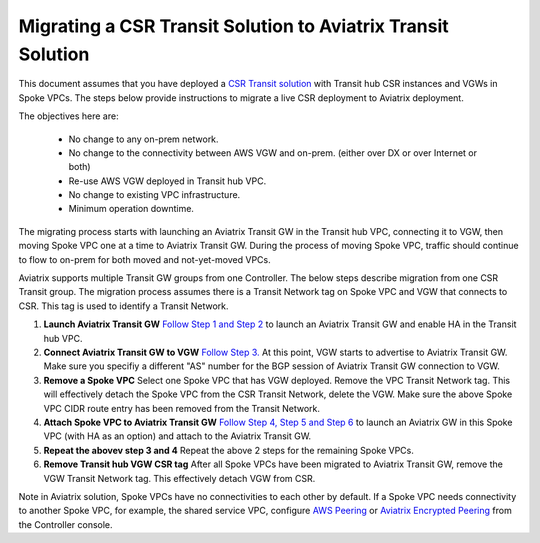 .. meta::
   :description: instructions on migrating from CSR to Aviatrix
   :keywords: AWS Global Transit Network

=============================================================
Migrating a CSR Transit Solution to Aviatrix Transit Solution
=============================================================

This document assumes that you have deployed a `CSR Transit solution <https://aws.amazon.com/answers/networking/aws-global-transit-network/>`_ with Transit hub CSR instances and VGWs 
in Spoke VPCs. The steps
below provide instructions to migrate a live CSR deployment to Aviatrix deployment. 

The objectives here are:

 - No change to any on-prem network.   
 - No change to the connectivity between AWS VGW and on-prem. (either over DX or over Internet or both)
 - Re-use AWS VGW deployed in Transit hub VPC.
 - No change to existing VPC infrastructure.
 - Minimum operation downtime.

The migrating process starts with launching an Aviatrix Transit GW in the Transit hub VPC, 
connecting it to VGW, then moving Spoke VPC one at a time to Aviatrix Transit GW. During the process of moving Spoke VPC, traffic should continue to flow to on-prem for both moved and not-yet-moved VPCs. 

Aviatrix supports multiple Transit GW groups from one Controller. The below steps describe migration from one CSR Transit group. The migration process assumes there is a Transit Network tag on Spoke VPC and VGW that connects to CSR. This tag is used to identify a Transit Network.

1. **Launch Aviatrix Transit GW** `Follow Step 1 and Step 2 <http://docs.aviatrix.com/HowTos/transitvpc_workflow.html#launch-a-transit-gateway>`_ to launch an Aviatrix Transit GW and enable HA in the Transit hub VPC. 

2. **Connect Aviatrix Transit GW to VGW** `Follow Step 3. <http://docs.aviatrix.com/HowTos/transitvpc_workflow.html#connect-the-transit-gw-to-aws-vgw>`_ At this point, VGW starts to advertise to Aviatrix Transit GW. Make sure you specifiy a different "AS" number for the BGP session of Aviatrix Transit GW connection to VGW. 

3. **Remove a Spoke VPC** Select one Spoke VPC that has VGW deployed. Remove the VPC Transit Network tag. This will effectively detach the Spoke VPC from the CSR Transit Network, delete the VGW. Make sure the above Spoke VPC CIDR route entry has been removed from the Transit Network.  

4. **Attach Spoke VPC to Aviatrix Transit GW** `Follow Step 4, Step 5 and Step 6 <http://docs.aviatrix.com/HowTos/transitvpc_workflow.html#launch-a-spoke-gateway>`_ to launch an Aviatrix GW in this Spoke VPC (with HA as an option) and attach to the Aviatrix Transit GW. 

5. **Repeat the abovev step 3 and 4** Repeat the above 2 steps for the remaining Spoke VPCs. 

6. **Remove Transit hub VGW CSR tag** After all Spoke VPCs have been migrated to Aviatrix Transit GW, remove the VGW Transit Network tag. This effectively detach VGW from CSR. 

Note in Aviatrix solution, Spoke VPCs have no connectivities to each other by default. If a Spoke VPC needs connectivity to another Spoke VPC, for example, the shared service VPC, configure `AWS Peering <http://docs.aviatrix.com/HowTos/peering.html#aws-peering>`_ or `Aviatrix Encrypted Peering <http://docs.aviatrix.com/HowTos/peering.html#encrypted-peering>`_ from the Controller console. 

.. |image1| image:: FAQ_media/image1.png

.. disqus::

